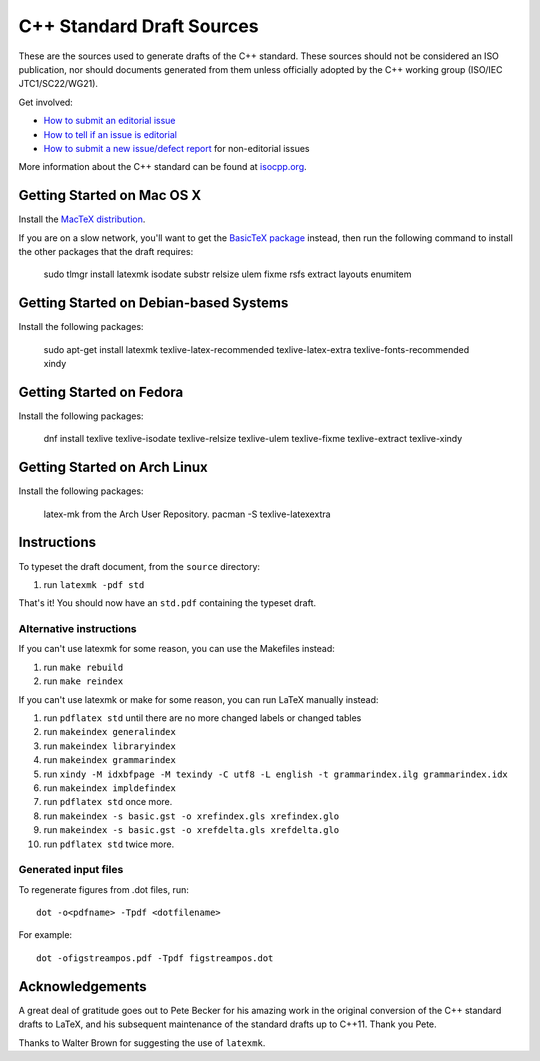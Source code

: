 ==========================
C++ Standard Draft Sources
==========================

These are the sources used to generate drafts of the C++
standard. These sources should not be considered an ISO publication,
nor should documents generated from them unless officially adopted by
the C++ working group (ISO/IEC JTC1/SC22/WG21).

Get involved:

- `How to submit an editorial issue <https://github.com/cplusplus/draft/wiki/How-to-submit-an-editorial-issue>`_
- `How to tell if an issue is editorial <https://github.com/cplusplus/draft/wiki/How-to-tell-if-an-issue-is-editorial>`_
- `How to submit a new issue/defect report <https://isocpp.org/std/submit-issue>`_ for non-editorial issues

More information about the C++ standard can be found at `isocpp.org <http://isocpp.org/std>`_.

---------------------------
Getting Started on Mac OS X
---------------------------

Install the `MacTeX distribution <http://tug.org/mactex/>`_.

If you are on a slow network, you'll want to get the `BasicTeX package <http://tug.org/mactex/morepackages.html>`_ instead,
then run the following command to install the other packages that the draft requires:

   sudo tlmgr install latexmk isodate substr relsize ulem fixme rsfs extract layouts enumitem

---------------------------------------
Getting Started on Debian-based Systems
---------------------------------------

Install the following packages:

   sudo apt-get install latexmk texlive-latex-recommended texlive-latex-extra texlive-fonts-recommended xindy

-------------------------
Getting Started on Fedora
-------------------------

Install the following packages:

   dnf install texlive texlive-isodate texlive-relsize texlive-ulem texlive-fixme texlive-extract texlive-xindy

-----------------------------
Getting Started on Arch Linux
-----------------------------

Install the following packages:

   latex-mk from the Arch User Repository.
   pacman -S texlive-latexextra

------------
Instructions
------------

To typeset the draft document, from the ``source`` directory:

#. run ``latexmk -pdf std``

That's it! You should now have an ``std.pdf`` containing the typeset draft.

Alternative instructions
========================

If you can't use latexmk for some reason, you can use the Makefiles instead:

#. run ``make rebuild``
#. run ``make reindex``

If you can't use latexmk or make for some reason, you can run LaTeX manually instead:

#. run ``pdflatex std`` until there are no more changed labels or changed tables
#. run ``makeindex generalindex``
#. run ``makeindex libraryindex``
#. run ``makeindex grammarindex``
#. run ``xindy -M idxbfpage -M texindy -C utf8 -L english -t grammarindex.ilg grammarindex.idx``
#. run ``makeindex impldefindex``
#. run ``pdflatex std`` once more.
#. run ``makeindex -s basic.gst -o xrefindex.gls xrefindex.glo``
#. run ``makeindex -s basic.gst -o xrefdelta.gls xrefdelta.glo``
#. run ``pdflatex std`` twice more.

Generated input files
=====================

To regenerate figures from .dot files, run::

   dot -o<pdfname> -Tpdf <dotfilename>

For example::

   dot -ofigstreampos.pdf -Tpdf figstreampos.dot

----------------
Acknowledgements
----------------

A great deal of gratitude goes out to Pete Becker for his amazing work
in the original conversion of the C++ standard drafts to LaTeX, and
his subsequent maintenance of the standard drafts up to C++11. Thank
you Pete.

Thanks to Walter Brown for suggesting the use of ``latexmk``.
